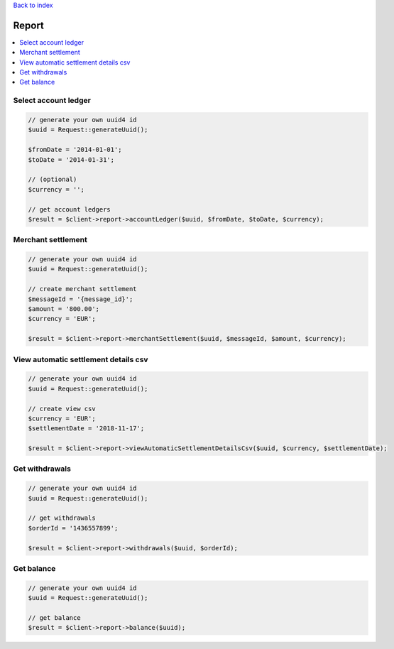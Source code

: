 .. _top:
.. title:: Report

`Back to index <index.rst>`_

======
Report
======

.. contents::
    :local:


Select account ledger
`````````````````````

.. code-block:: php
    
    // generate your own uuid4 id
    $uuid = Request::generateUuid();
    
    $fromDate = '2014-01-01';
    $toDate = '2014-01-31';
    
    // (optional)
    $currency = '';
    
    // get account ledgers
    $result = $client->report->accountLedger($uuid, $fromDate, $toDate, $currency);


Merchant settlement
```````````````````

.. code-block:: php
    
    // generate your own uuid4 id
    $uuid = Request::generateUuid();
    
    // create merchant settlement
    $messageId = '{message_id}';
    $amount = '800.00';
    $currency = 'EUR';
    
    $result = $client->report->merchantSettlement($uuid, $messageId, $amount, $currency);


View automatic settlement details csv
`````````````````````````````````````

.. code-block:: php
    
    // generate your own uuid4 id
    $uuid = Request::generateUuid();
    
    // create view csv
    $currency = 'EUR';
    $settlementDate = '2018-11-17';
    
    $result = $client->report->viewAutomaticSettlementDetailsCsv($uuid, $currency, $settlementDate);


Get withdrawals
```````````````

.. code-block:: php
    
    // generate your own uuid4 id
    $uuid = Request::generateUuid();
    
    // get withdrawals
    $orderId = '1436557899';
    
    $result = $client->report->withdrawals($uuid, $orderId);


Get balance
```````````

.. code-block:: php
    
    // generate your own uuid4 id
    $uuid = Request::generateUuid();
    
    // get balance
    $result = $client->report->balance($uuid);
